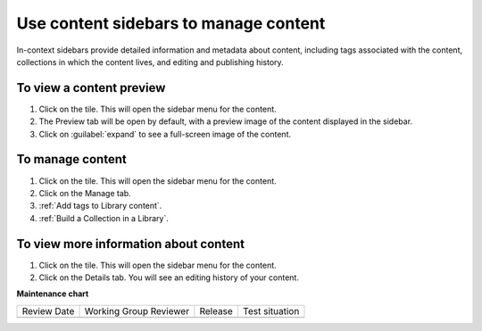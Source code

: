 .. _Use content sidebars to manage content:

Use content sidebars to manage content
######################################

.. tags:: educator, how-to

In-context sidebars provide detailed information and metadata about content,
including tags associated with the content, collections in which the content
lives, and editing and publishing history.

..  image:: /_images/educator_how_tos/library_content_sidebar.png
  :alt: The Library Homepage with a right sidebar showing detail about one content unit, such as the courses that show the component and the component edit history.

To view a content preview
*************************

#. Click on the tile. This will open the sidebar menu for the content.

#. The Preview tab will be open by default, with a preview image of the content displayed in the sidebar.

#. Click on :guilabel:`expand` to see a full-screen image of the content.

To manage content
*****************

#. Click on the tile. This will open the sidebar menu for the content.

#. Click on the Manage tab.

#. :ref:`Add tags to Library content`.

#. :ref:`Build a Collection in a Library`.

To view more information about content
**************************************

#. Click on the tile. This will open the sidebar menu for the content.

#. Click on the Details tab. You will see an editing history of your content.

.. seealso::

    :ref:`Navigate the Library Homepage`

    :ref:`Create and edit content in a Library`

    :ref:`Build a Collection in a Library`

**Maintenance chart**

+--------------+-------------------------------+----------------+--------------------------------+
| Review Date  | Working Group Reviewer        |   Release      |Test situation                  |
+--------------+-------------------------------+----------------+--------------------------------+
|              |                               |                |                                |
+--------------+-------------------------------+----------------+--------------------------------+
